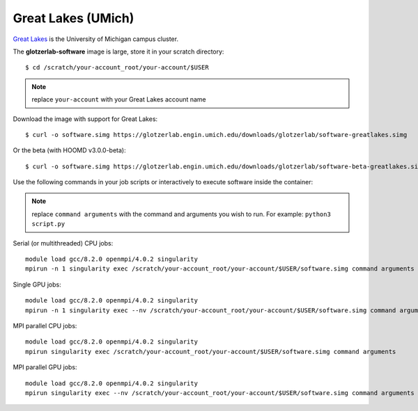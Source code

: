 Great Lakes (UMich)
-------------------

`Great Lakes <https://arc-ts.umich.edu/greatlakes/>`_ is the University of Michigan campus cluster.

The **glotzerlab-software** image is large, store it in your scratch directory::

    $ cd /scratch/your-account_root/your-account/$USER

.. note::

    replace ``your-account`` with your Great Lakes account name

Download the image with support for Great Lakes::

    $ curl -o software.simg https://glotzerlab.engin.umich.edu/downloads/glotzerlab/software-greatlakes.simg

Or the beta (with HOOMD v3.0.0-beta)::

    $ curl -o software.simg https://glotzerlab.engin.umich.edu/downloads/glotzerlab/software-beta-greatlakes.simg

Use the following commands in your job scripts or interactively to execute software inside the container:

.. note::

    replace ``command arguments`` with the command and arguments you wish to run. For example:
    ``python3 script.py``

Serial (or multithreaded) CPU jobs::

    module load gcc/8.2.0 openmpi/4.0.2 singularity
    mpirun -n 1 singularity exec /scratch/your-account_root/your-account/$USER/software.simg command arguments

Single GPU jobs::

    module load gcc/8.2.0 openmpi/4.0.2 singularity
    mpirun -n 1 singularity exec --nv /scratch/your-account_root/your-account/$USER/software.simg command arguments

MPI parallel CPU jobs::

    module load gcc/8.2.0 openmpi/4.0.2 singularity
    mpirun singularity exec /scratch/your-account_root/your-account/$USER/software.simg command arguments

MPI parallel GPU jobs::

    module load gcc/8.2.0 openmpi/4.0.2 singularity
    mpirun singularity exec --nv /scratch/your-account_root/your-account/$USER/software.simg command arguments
